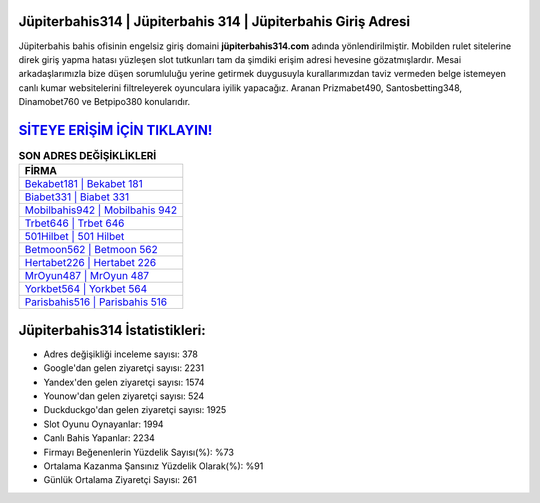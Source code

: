 ﻿Jüpiterbahis314 | Jüpiterbahis 314 | Jüpiterbahis Giriş Adresi
===================================

.. image:: images/jupiterbahis-giris.jpg
   :width: 600
   
Jüpiterbahis bahis ofisinin engelsiz giriş domaini **jüpiterbahis314.com** adında yönlendirilmiştir. Mobilden rulet sitelerine direk giriş yapma hatası yüzleşen slot tutkunları tam da şimdiki erişim adresi hevesine gözatmışlardır. Mesai arkadaşlarımızla bize düşen sorumluluğu yerine getirmek duygusuyla kurallarımızdan taviz vermeden belge istemeyen canlı kumar websitelerini filtreleyerek oyunculara iyilik yapacağız. Aranan Prizmabet490, Santosbetting348, Dinamobet760 ve Betpipo380 konularıdır.

`SİTEYE ERİŞİM İÇİN TIKLAYIN! <https://urlday.cc/git>`_
==============

.. list-table:: **SON ADRES DEĞİŞİKLİKLERİ**
   :widths: 100
   :header-rows: 1

   * - FİRMA
   * - `Bekabet181 | Bekabet 181 <bekabet181-bekabet-181-bekabet-giris-adresi.html>`_
   * - `Biabet331 | Biabet 331 <biabet331-biabet-331-biabet-giris-adresi.html>`_
   * - `Mobilbahis942 | Mobilbahis 942 <mobilbahis942-mobilbahis-942-mobilbahis-giris-adresi.html>`_	 
   * - `Trbet646 | Trbet 646 <trbet646-trbet-646-trbet-giris-adresi.html>`_	 
   * - `501Hilbet | 501 Hilbet <501hilbet-501-hilbet-hilbet-giris-adresi.html>`_ 
   * - `Betmoon562 | Betmoon 562 <betmoon562-betmoon-562-betmoon-giris-adresi.html>`_
   * - `Hertabet226 | Hertabet 226 <hertabet226-hertabet-226-hertabet-giris-adresi.html>`_	 
   * - `MrOyun487 | MrOyun 487 <mroyun487-mroyun-487-mroyun-giris-adresi.html>`_
   * - `Yorkbet564 | Yorkbet 564 <yorkbet564-yorkbet-564-yorkbet-giris-adresi.html>`_
   * - `Parisbahis516 | Parisbahis 516 <parisbahis516-parisbahis-516-parisbahis-giris-adresi.html>`_
	 
Jüpiterbahis314 İstatistikleri:
===================================	 
* Adres değişikliği inceleme sayısı: 378
* Google'dan gelen ziyaretçi sayısı: 2231
* Yandex'den gelen ziyaretçi sayısı: 1574
* Younow'dan gelen ziyaretçi sayısı: 524
* Duckduckgo'dan gelen ziyaretçi sayısı: 1925
* Slot Oyunu Oynayanlar: 1994
* Canlı Bahis Yapanlar: 2234
* Firmayı Beğenenlerin Yüzdelik Sayısı(%): %73
* Ortalama Kazanma Şansınız Yüzdelik Olarak(%): %91
* Günlük Ortalama Ziyaretçi Sayısı: 261
